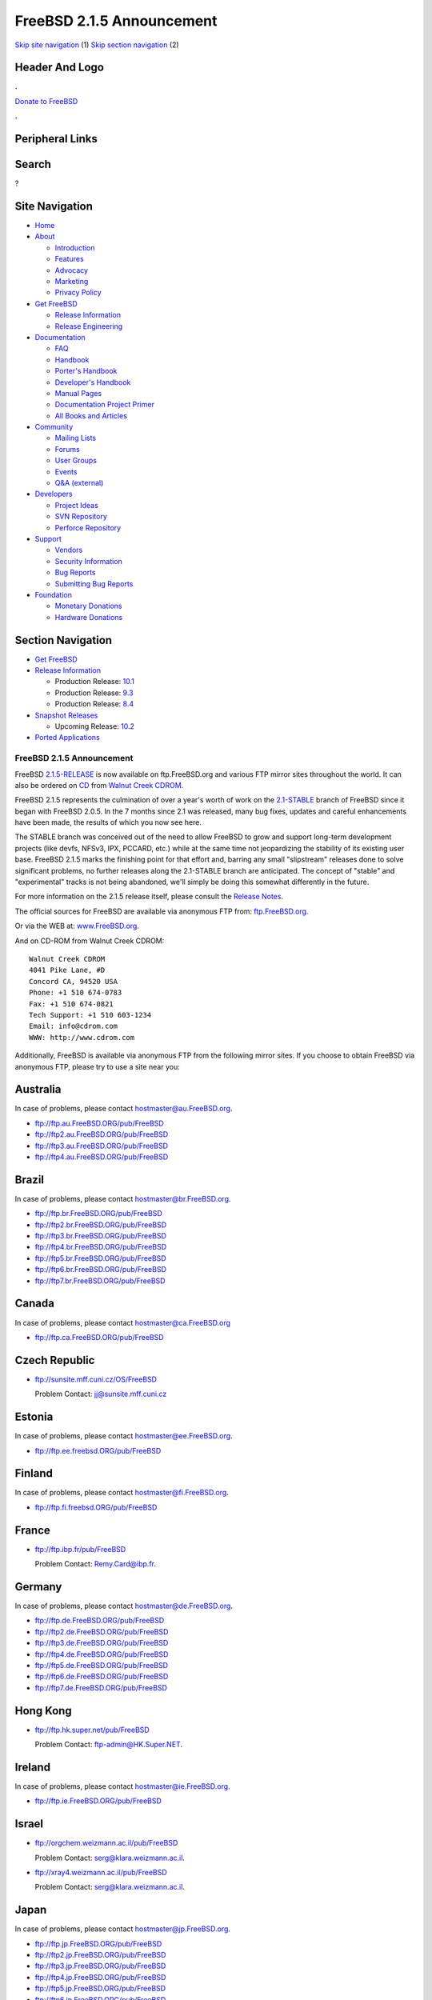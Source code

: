 ==========================
FreeBSD 2.1.5 Announcement
==========================

.. raw:: html

   <div id="containerwrap">

.. raw:: html

   <div id="container">

`Skip site navigation <#content>`__ (1) `Skip section
navigation <#contentwrap>`__ (2)

.. raw:: html

   <div id="headercontainer">

.. raw:: html

   <div id="header">

Header And Logo
---------------

.. raw:: html

   <div id="headerlogoleft">

|FreeBSD|

.. raw:: html

   </div>

.. raw:: html

   <div id="headerlogoright">

.. raw:: html

   <div class="frontdonateroundbox">

.. raw:: html

   <div class="frontdonatetop">

.. raw:: html

   <div>

**.**

.. raw:: html

   </div>

.. raw:: html

   </div>

.. raw:: html

   <div class="frontdonatecontent">

`Donate to FreeBSD <https://www.FreeBSDFoundation.org/donate/>`__

.. raw:: html

   </div>

.. raw:: html

   <div class="frontdonatebot">

.. raw:: html

   <div>

**.**

.. raw:: html

   </div>

.. raw:: html

   </div>

.. raw:: html

   </div>

Peripheral Links
----------------

.. raw:: html

   <div id="searchnav">

.. raw:: html

   </div>

.. raw:: html

   <div id="search">

Search
------

?

.. raw:: html

   </div>

.. raw:: html

   </div>

.. raw:: html

   </div>

Site Navigation
---------------

.. raw:: html

   <div id="menu">

-  `Home <../../>`__

-  `About <../../about.html>`__

   -  `Introduction <../../projects/newbies.html>`__
   -  `Features <../../features.html>`__
   -  `Advocacy <../../advocacy/>`__
   -  `Marketing <../../marketing/>`__
   -  `Privacy Policy <../../privacy.html>`__

-  `Get FreeBSD <../../where.html>`__

   -  `Release Information <../../releases/>`__
   -  `Release Engineering <../../releng/>`__

-  `Documentation <../../docs.html>`__

   -  `FAQ <../../doc/en_US.ISO8859-1/books/faq/>`__
   -  `Handbook <../../doc/en_US.ISO8859-1/books/handbook/>`__
   -  `Porter's
      Handbook <../../doc/en_US.ISO8859-1/books/porters-handbook>`__
   -  `Developer's
      Handbook <../../doc/en_US.ISO8859-1/books/developers-handbook>`__
   -  `Manual Pages <//www.FreeBSD.org/cgi/man.cgi>`__
   -  `Documentation Project
      Primer <../../doc/en_US.ISO8859-1/books/fdp-primer>`__
   -  `All Books and Articles <../../docs/books.html>`__

-  `Community <../../community.html>`__

   -  `Mailing Lists <../../community/mailinglists.html>`__
   -  `Forums <https://forums.FreeBSD.org>`__
   -  `User Groups <../../usergroups.html>`__
   -  `Events <../../events/events.html>`__
   -  `Q&A
      (external) <http://serverfault.com/questions/tagged/freebsd>`__

-  `Developers <../../projects/index.html>`__

   -  `Project Ideas <https://wiki.FreeBSD.org/IdeasPage>`__
   -  `SVN Repository <https://svnweb.FreeBSD.org>`__
   -  `Perforce Repository <http://p4web.FreeBSD.org>`__

-  `Support <../../support.html>`__

   -  `Vendors <../../commercial/commercial.html>`__
   -  `Security Information <../../security/>`__
   -  `Bug Reports <https://bugs.FreeBSD.org/search/>`__
   -  `Submitting Bug Reports <https://www.FreeBSD.org/support.html>`__

-  `Foundation <https://www.freebsdfoundation.org/>`__

   -  `Monetary Donations <https://www.freebsdfoundation.org/donate/>`__
   -  `Hardware Donations <../../donations/>`__

.. raw:: html

   </div>

.. raw:: html

   </div>

.. raw:: html

   <div id="content">

.. raw:: html

   <div id="sidewrap">

.. raw:: html

   <div id="sidenav">

Section Navigation
------------------

-  `Get FreeBSD <../../where.html>`__
-  `Release Information <../../releases/>`__

   -  Production Release:
      `10.1 <../../releases/10.1R/announce.html>`__
   -  Production Release:
      `9.3 <../../releases/9.3R/announce.html>`__
   -  Production Release:
      `8.4 <../../releases/8.4R/announce.html>`__

-  `Snapshot Releases <../../snapshots/>`__

   -  Upcoming Release:
      `10.2 <../../releases/10.2R/schedule.html>`__

-  `Ported Applications <../../ports/>`__

.. raw:: html

   </div>

.. raw:: html

   </div>

.. raw:: html

   <div id="contentwrap">

FreeBSD 2.1.5 Announcement
==========================

FreeBSD
`2.1.5-RELEASE <ftp://ftp.FreeBSD.org/pub/FreeBSD/2.1.5-RELEASE>`__ is
now available on ftp.FreeBSD.org and various FTP mirror sites throughout
the world. It can also be ordered on
`CD <http://www.cdrom.com/titles/freebsd.html>`__ from `Walnut Creek
CDROM <http://www.cdrom.com/>`__.

FreeBSD 2.1.5 represents the culmination of over a year's worth of work
on the `2.1-STABLE </handbook/stable.html>`__ branch of FreeBSD since it
began with FreeBSD 2.0.5. In the 7 months since 2.1 was released, many
bug fixes, updates and careful enhancements have been made, the results
of which you now see here.

The STABLE branch was conceived out of the need to allow FreeBSD to grow
and support long-term development projects (like devfs, NFSv3, IPX,
PCCARD, etc.) while at the same time not jeopardizing the stability of
its existing user base. FreeBSD 2.1.5 marks the finishing point for that
effort and, barring any small "slipstream" releases done to solve
significant problems, no further releases along the 2.1-STABLE branch
are anticipated. The concept of "stable" and "experimental" tracks is
not being abandoned, we'll simply be doing this somewhat differently in
the future.

For more information on the 2.1.5 release itself, please consult the
`Release Notes <notes.html>`__.

The official sources for FreeBSD are available via anonymous FTP from:
`ftp.FreeBSD.org <ftp://ftp.FreeBSD.org/pub/FreeBSD>`__.

Or via the WEB at:
`www.FreeBSD.org <http://www.FreeBSD.org/releases/index.html>`__.

And on CD-ROM from Walnut Creek CDROM:

::

         Walnut Creek CDROM
         4041 Pike Lane, #D
         Concord CA, 94520 USA
         Phone: +1 510 674-0783
         Fax: +1 510 674-0821
         Tech Support: +1 510 603-1234
         Email: info@cdrom.com
         WWW: http://www.cdrom.com

Additionally, FreeBSD is available via anonymous FTP from the following
mirror sites. If you choose to obtain FreeBSD via anonymous FTP, please
try to use a site near you:

Australia
---------

In case of problems, please contact hostmaster@au.FreeBSD.org.

-  ftp://ftp.au.FreeBSD.ORG/pub/FreeBSD
-  ftp://ftp2.au.FreeBSD.ORG/pub/FreeBSD
-  ftp://ftp3.au.FreeBSD.ORG/pub/FreeBSD
-  ftp://ftp4.au.FreeBSD.ORG/pub/FreeBSD

Brazil
------

In case of problems, please contact hostmaster@br.FreeBSD.org.

-  ftp://ftp.br.FreeBSD.ORG/pub/FreeBSD
-  ftp://ftp2.br.FreeBSD.ORG/pub/FreeBSD
-  ftp://ftp3.br.FreeBSD.ORG/pub/FreeBSD
-  ftp://ftp4.br.FreeBSD.ORG/pub/FreeBSD
-  ftp://ftp5.br.FreeBSD.ORG/pub/FreeBSD
-  ftp://ftp6.br.FreeBSD.ORG/pub/FreeBSD
-  ftp://ftp7.br.FreeBSD.ORG/pub/FreeBSD

Canada
------

In case of problems, please contact hostmaster@ca.FreeBSD.org

-  ftp://ftp.ca.FreeBSD.ORG/pub/FreeBSD

Czech Republic
--------------

-  ftp://sunsite.mff.cuni.cz/OS/FreeBSD

   Problem Contact: jj@sunsite.mff.cuni.cz

Estonia
-------

In case of problems, please contact hostmaster@ee.FreeBSD.org.

-  ftp://ftp.ee.freebsd.ORG/pub/FreeBSD

Finland
-------

In case of problems, please contact hostmaster@fi.FreeBSD.org.

-  ftp://ftp.fi.freebsd.ORG/pub/FreeBSD

France
------

-  ftp://ftp.ibp.fr/pub/FreeBSD

   Problem Contact: Remy.Card@ibp.fr.

Germany
-------

In case of problems, please contact hostmaster@de.FreeBSD.org.

-  ftp://ftp.de.FreeBSD.ORG/pub/FreeBSD
-  ftp://ftp2.de.FreeBSD.ORG/pub/FreeBSD
-  ftp://ftp3.de.FreeBSD.ORG/pub/FreeBSD
-  ftp://ftp4.de.FreeBSD.ORG/pub/FreeBSD
-  ftp://ftp5.de.FreeBSD.ORG/pub/FreeBSD
-  ftp://ftp6.de.FreeBSD.ORG/pub/FreeBSD
-  ftp://ftp7.de.FreeBSD.ORG/pub/FreeBSD

Hong Kong
---------

-  ftp://ftp.hk.super.net/pub/FreeBSD

   Problem Contact: ftp-admin@HK.Super.NET.

Ireland
-------

In case of problems, please contact hostmaster@ie.FreeBSD.org.

-  ftp://ftp.ie.FreeBSD.ORG/pub/FreeBSD

Israel
------

-  ftp://orgchem.weizmann.ac.il/pub/FreeBSD

   Problem Contact: serg@klara.weizmann.ac.il.

-  ftp://xray4.weizmann.ac.il/pub/FreeBSD

   Problem Contact: serg@klara.weizmann.ac.il.

Japan
-----

In case of problems, please contact hostmaster@jp.FreeBSD.org.

-  ftp://ftp.jp.FreeBSD.ORG/pub/FreeBSD
-  ftp://ftp2.jp.FreeBSD.ORG/pub/FreeBSD
-  ftp://ftp3.jp.FreeBSD.ORG/pub/FreeBSD
-  ftp://ftp4.jp.FreeBSD.ORG/pub/FreeBSD
-  ftp://ftp5.jp.FreeBSD.ORG/pub/FreeBSD
-  ftp://ftp6.jp.FreeBSD.ORG/pub/FreeBSD

Korea
-----

In case of problems, please contact hostmaster@kr.FreeBSD.org.

-  ftp://ftp.kr.FreeBSD.ORG/pub/FreeBSD
-  ftp://ftp2.kr.FreeBSD.ORG/pub/FreeBSD

Netherlands
-----------

In case of problems, please contact hostmaster@nl.FreeBSD.org.

-  ftp://ftp.nl.freebsd.ORG/pub/FreeBSD

Poland
------

-  ftp://SunSITE.icm.edu.pl/pub/FreeBSD

   Problem Contact: ftp@SunSITE.icm.edu.pl

Portugal
--------

-  ftp://ftp.ua.pt/pub/misc/FreeBSD

   Problem Contact: archie@ua.pt

Russia
------

In case of problems, please contact hostmaster@ru.FreeBSD.org.

-  ftp://ftp.ru.FreeBSD.org/pub/FreeBSD
-  ftp://ftp2.ru.FreeBSD.org/pub/FreeBSD

South Africa
------------

In case of problems, please contact hostmaster@za.FreeBSD.org.

-  ftp://ftp.za.FreeBSD.ORG/pub/FreeBSD
-  ftp://ftp2.za.FreeBSD.ORG/pub/FreeBSD
-  ftp://ftp3.za.FreeBSD.ORG/FreeBSD

Sweden
------

In case of problems, please contact the hostmaster@se.FreeBSD.org.

-  ftp://ftp.se.freebsd.ORG/pub/FreeBSD

Taiwan
------

In case of problems, please contact hostmaster@tw.FreeBSD.org.

-  ftp://ftp.tw.FreeBSD.ORG/pub/FreeBSD
-  ftp://ftp2.tw.FreeBSD.ORG/pub/FreeBSD
-  ftp://ftp3.tw.FreeBSD.ORG/pub/FreeBSD

Thailand
--------

-  ftp://ftp.nectec.or.th/pub/FreeBSD

   Problem Contact: ftpadmin@ftp.nectec.or.th

USA
---

In case of problems, please contact hostmaster@FreeBSD.org.

-  ftp://ftp.FreeBSD.ORG/pub/FreeBSD
-  ftp://ftp2.FreeBSD.ORG/pub/FreeBSD
-  ftp://ftp3.FreeBSD.ORG/pub/FreeBSD
-  ftp://ftp4.FreeBSD.ORG/pub/FreeBSD
-  ftp://ftp5.FreeBSD.ORG/pub/FreeBSD
-  ftp://ftp6.FreeBSD.ORG/pub/FreeBSD

UK
--

In case of problems, please contact hostmaster@uk.FreeBSD.org.

-  ftp://ftp.uk.FreeBSD.ORG/packages/unix/FreeBSD
-  ftp://ftp2.uk.FreeBSD.ORG/pub/walnut.creek/FreeBSD
-  ftp://ftp3.uk.FreeBSD.ORG/pub/BSD/FreeBSD

The latest versions of export-restricted code for FreeBSD (2.0C or
later) (eBones and secure) are being made available at the following
locations. If you are outside the U.S. or Canada, please get secure
(DES) and eBones (Kerberos) from one of the following foreign
distribution sites:

South Africa
------------

-  ftp://ftp.internat.FreeBSD.ORG/pub/FreeBSD
-  ftp://ftp2.internat.FreeBSD.ORG/pub/FreeBSD

Brazil
------

-  ftp://ftp.br.FreeBSD.ORG/pub/FreeBSD

Finland
-------

-  ftp://nic.funet.fi/pub/unix/FreeBSD/eurocrypt

`Release Home <../index.html>`__

.. raw:: html

   </div>

.. raw:: html

   </div>

.. raw:: html

   <div id="footer">

`Site Map <../../search/index-site.html>`__ \| `Legal
Notices <../../copyright/>`__ \| ? 1995–2015 The FreeBSD Project. All
rights reserved.

.. raw:: html

   </div>

.. raw:: html

   </div>

.. raw:: html

   </div>

.. |FreeBSD| image:: ../../layout/images/logo-red.png
   :target: ../..
